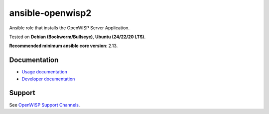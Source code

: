 ansible-openwisp2
=================

.. image:: https://github.com/openwisp/ansible-openwisp2/workflows/Ansible%20OpenWISP2%20CI%20Build/badge.svg?branch=master
    :target: https://github.com/openwisp/ansible-openwisp2/actions?query=workflow%3A%22Ansible+OpenWISP2+CI+Build%22
    :alt: Build Status

.. image:: http://img.shields.io/badge/galaxy-openwisp.openwisp2-blue.svg?style=flat-square
    :target: https://galaxy.ansible.com/ui/standalone/roles/openwisp/openwisp2/
    :alt: Galaxy

.. image:: https://img.shields.io/gitter/room/nwjs/nw.js.svg
    :target: https://gitter.im/openwisp/general
    :alt: Chat

Ansible role that installs the OpenWISP Server Application.

Tested on **Debian (Bookworm/Bullseye)**, **Ubuntu (24/22/20 LTS)**.

**Recommended minimum ansible core version**: 2.13.

Documentation
-------------

- `Usage documentation <https://openwisp.io/docs/dev/ansible/>`_
- `Developer documentation
  <https://openwisp.io/docs/dev/ansible/developer/installation.html>`_

Support
-------

See `OpenWISP Support Channels <http://openwisp.org/support.html>`__.
